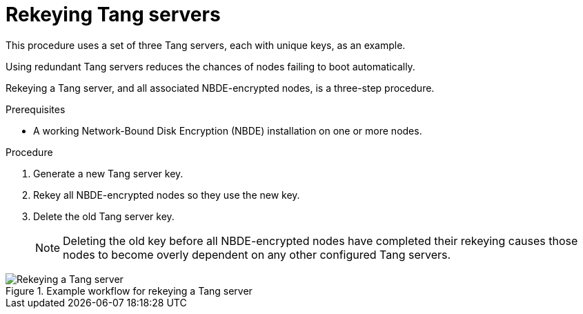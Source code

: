 // Module included in the following assemblies:
//
// security/nbde-implementation-guide.adoc

:_content-type: PROCEDURE
[id="nbde-rekeying-tang-servers_{context}"]
= Rekeying Tang servers

This procedure uses a set of three Tang servers, each with unique keys, as an example.

Using redundant Tang servers reduces the chances of nodes failing to boot automatically.

Rekeying a Tang server, and all associated NBDE-encrypted nodes, is a three-step procedure.

.Prerequisites

* A working Network-Bound Disk Encryption (NBDE) installation on one or more nodes.

.Procedure

. Generate a new Tang server key.
. Rekey all NBDE-encrypted nodes so they use the new key.
. Delete the old Tang server key.
+
[NOTE]
====
Deleting the old key before all NBDE-encrypted nodes have completed their rekeying causes those nodes to become overly dependent on any other configured Tang servers.
====

.Example workflow for rekeying a Tang server
image::179_OpenShift_NBDE_implementation_0821_4.png[Rekeying a Tang server]
